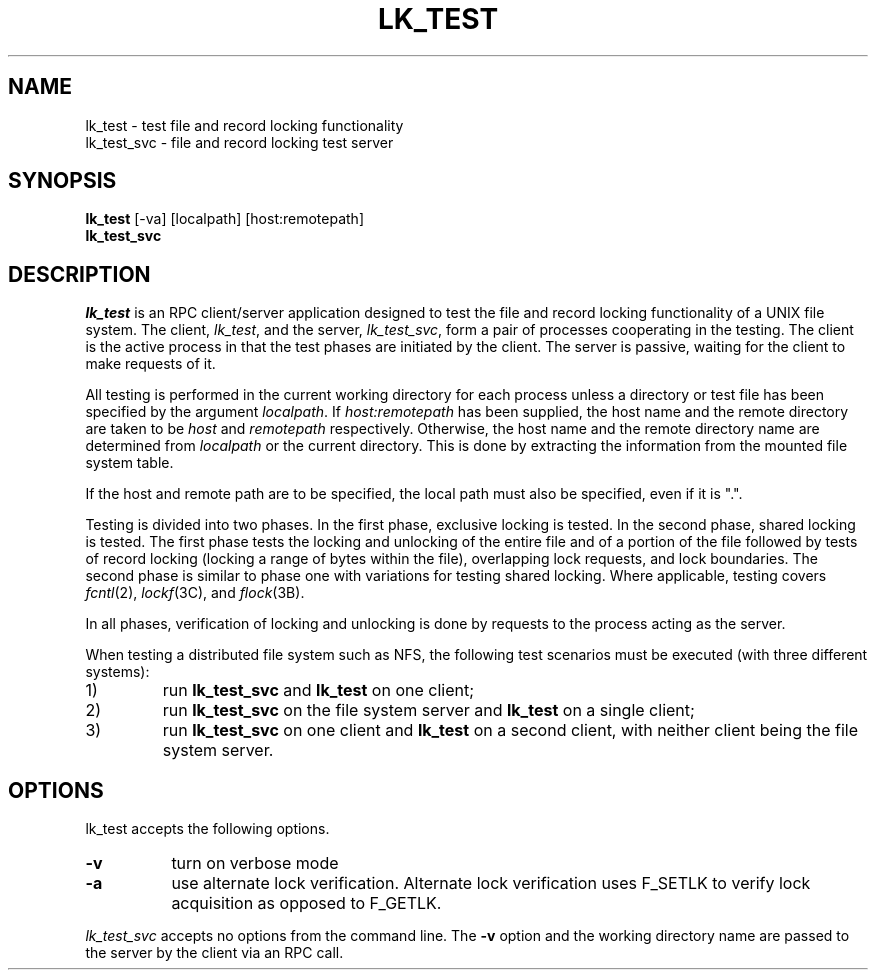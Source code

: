 .TH LK_TEST 1 "" "Testing"
.SH NAME
lk_test \- test file and record locking functionality
.br
lk_test_svc \- file and record locking test server
.SH SYNOPSIS
.B lk_test
[-va] [localpath] [host:remotepath]
.br
.B lk_test_svc
.SH DESCRIPTION
.I lk_test
is an RPC client/server application designed to test the file
and record locking functionality of a UNIX file system.  The client,
\fIlk_test\fP, and the server, \fIlk_test_svc\fP,
form a pair of processes cooperating in the testing.  The
client is the active process in that the test phases are initiated by
the client.  The server is passive, waiting for the client to make
requests of it.
.P
All testing is performed in the current working directory for each
process unless a directory or test file has been specified by the argument
.IR localpath .
If
.I host:remotepath
has been supplied, the host name and the remote directory are taken
to be
.I host
and
.I remotepath
respectively.  Otherwise, the host name and the remote directory name
are determined from
.I localpath
or the current directory.  This is done by extracting the information
from the mounted file system table.
.P
If the host and remote path are to be specified, the local path must
also be specified, even if it is ".".
.P
Testing is divided into two phases.  In the first phase, exclusive
locking is tested.  In the second phase, shared locking is tested.
The first phase tests the locking and unlocking of the entire file
and of a portion of the file followed by tests of record locking
(locking a range of bytes within the file), overlapping lock requests,
and lock boundaries.  The second phase is similar to phase one with
variations for testing shared locking.
Where applicable, testing covers
.IR fcntl (2),
.IR lockf (3C),
and
.IR flock (3B).
.P
In all phases, verification of locking and unlocking is done by
requests to the process acting as the server.
.P
When testing a distributed file system such as NFS, the following
test scenarios must be executed (with three different systems):
.IP 1)
run
.B lk_test_svc
and
.B lk_test
on one client;
.IP 2)
run
.B lk_test_svc
on the file system server and
.B lk_test
on a single client;
.IP 3)
run
.B lk_test_svc
on one client and
.B lk_test
on a second client, with neither client being the file system server.
.SH OPTIONS
lk_test accepts the following options.
.TP 8
.B \-v
turn on verbose mode
.TP 8
.B \-a
use alternate lock verification.  Alternate lock verification uses F_SETLK
to verify lock acquisition as opposed to F_GETLK.
.P
.I lk_test_svc
accepts no options from the command line.  The
.B -v
option and the working directory name are passed to the server by the client
via an RPC call.
